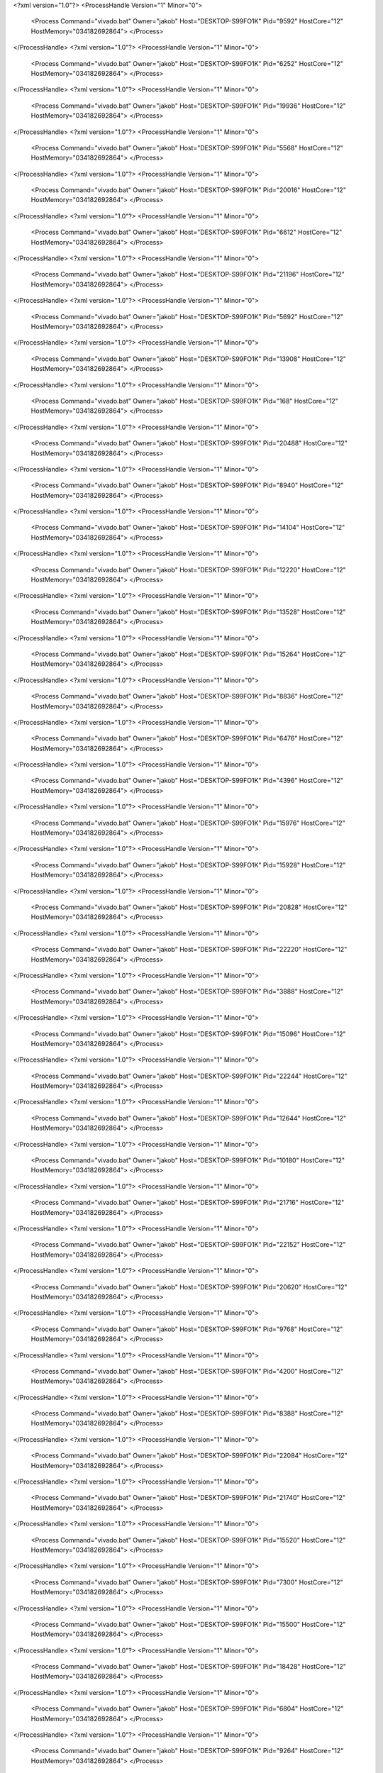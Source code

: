 <?xml version="1.0"?>
<ProcessHandle Version="1" Minor="0">
    <Process Command="vivado.bat" Owner="jakob" Host="DESKTOP-S99FO1K" Pid="9592" HostCore="12" HostMemory="034182692864">
    </Process>
</ProcessHandle>
<?xml version="1.0"?>
<ProcessHandle Version="1" Minor="0">
    <Process Command="vivado.bat" Owner="jakob" Host="DESKTOP-S99FO1K" Pid="6252" HostCore="12" HostMemory="034182692864">
    </Process>
</ProcessHandle>
<?xml version="1.0"?>
<ProcessHandle Version="1" Minor="0">
    <Process Command="vivado.bat" Owner="jakob" Host="DESKTOP-S99FO1K" Pid="19936" HostCore="12" HostMemory="034182692864">
    </Process>
</ProcessHandle>
<?xml version="1.0"?>
<ProcessHandle Version="1" Minor="0">
    <Process Command="vivado.bat" Owner="jakob" Host="DESKTOP-S99FO1K" Pid="5568" HostCore="12" HostMemory="034182692864">
    </Process>
</ProcessHandle>
<?xml version="1.0"?>
<ProcessHandle Version="1" Minor="0">
    <Process Command="vivado.bat" Owner="jakob" Host="DESKTOP-S99FO1K" Pid="20016" HostCore="12" HostMemory="034182692864">
    </Process>
</ProcessHandle>
<?xml version="1.0"?>
<ProcessHandle Version="1" Minor="0">
    <Process Command="vivado.bat" Owner="jakob" Host="DESKTOP-S99FO1K" Pid="6612" HostCore="12" HostMemory="034182692864">
    </Process>
</ProcessHandle>
<?xml version="1.0"?>
<ProcessHandle Version="1" Minor="0">
    <Process Command="vivado.bat" Owner="jakob" Host="DESKTOP-S99FO1K" Pid="21196" HostCore="12" HostMemory="034182692864">
    </Process>
</ProcessHandle>
<?xml version="1.0"?>
<ProcessHandle Version="1" Minor="0">
    <Process Command="vivado.bat" Owner="jakob" Host="DESKTOP-S99FO1K" Pid="5692" HostCore="12" HostMemory="034182692864">
    </Process>
</ProcessHandle>
<?xml version="1.0"?>
<ProcessHandle Version="1" Minor="0">
    <Process Command="vivado.bat" Owner="jakob" Host="DESKTOP-S99FO1K" Pid="13908" HostCore="12" HostMemory="034182692864">
    </Process>
</ProcessHandle>
<?xml version="1.0"?>
<ProcessHandle Version="1" Minor="0">
    <Process Command="vivado.bat" Owner="jakob" Host="DESKTOP-S99FO1K" Pid="168" HostCore="12" HostMemory="034182692864">
    </Process>
</ProcessHandle>
<?xml version="1.0"?>
<ProcessHandle Version="1" Minor="0">
    <Process Command="vivado.bat" Owner="jakob" Host="DESKTOP-S99FO1K" Pid="20488" HostCore="12" HostMemory="034182692864">
    </Process>
</ProcessHandle>
<?xml version="1.0"?>
<ProcessHandle Version="1" Minor="0">
    <Process Command="vivado.bat" Owner="jakob" Host="DESKTOP-S99FO1K" Pid="8940" HostCore="12" HostMemory="034182692864">
    </Process>
</ProcessHandle>
<?xml version="1.0"?>
<ProcessHandle Version="1" Minor="0">
    <Process Command="vivado.bat" Owner="jakob" Host="DESKTOP-S99FO1K" Pid="14104" HostCore="12" HostMemory="034182692864">
    </Process>
</ProcessHandle>
<?xml version="1.0"?>
<ProcessHandle Version="1" Minor="0">
    <Process Command="vivado.bat" Owner="jakob" Host="DESKTOP-S99FO1K" Pid="12220" HostCore="12" HostMemory="034182692864">
    </Process>
</ProcessHandle>
<?xml version="1.0"?>
<ProcessHandle Version="1" Minor="0">
    <Process Command="vivado.bat" Owner="jakob" Host="DESKTOP-S99FO1K" Pid="13528" HostCore="12" HostMemory="034182692864">
    </Process>
</ProcessHandle>
<?xml version="1.0"?>
<ProcessHandle Version="1" Minor="0">
    <Process Command="vivado.bat" Owner="jakob" Host="DESKTOP-S99FO1K" Pid="15264" HostCore="12" HostMemory="034182692864">
    </Process>
</ProcessHandle>
<?xml version="1.0"?>
<ProcessHandle Version="1" Minor="0">
    <Process Command="vivado.bat" Owner="jakob" Host="DESKTOP-S99FO1K" Pid="8836" HostCore="12" HostMemory="034182692864">
    </Process>
</ProcessHandle>
<?xml version="1.0"?>
<ProcessHandle Version="1" Minor="0">
    <Process Command="vivado.bat" Owner="jakob" Host="DESKTOP-S99FO1K" Pid="6476" HostCore="12" HostMemory="034182692864">
    </Process>
</ProcessHandle>
<?xml version="1.0"?>
<ProcessHandle Version="1" Minor="0">
    <Process Command="vivado.bat" Owner="jakob" Host="DESKTOP-S99FO1K" Pid="4396" HostCore="12" HostMemory="034182692864">
    </Process>
</ProcessHandle>
<?xml version="1.0"?>
<ProcessHandle Version="1" Minor="0">
    <Process Command="vivado.bat" Owner="jakob" Host="DESKTOP-S99FO1K" Pid="15976" HostCore="12" HostMemory="034182692864">
    </Process>
</ProcessHandle>
<?xml version="1.0"?>
<ProcessHandle Version="1" Minor="0">
    <Process Command="vivado.bat" Owner="jakob" Host="DESKTOP-S99FO1K" Pid="15928" HostCore="12" HostMemory="034182692864">
    </Process>
</ProcessHandle>
<?xml version="1.0"?>
<ProcessHandle Version="1" Minor="0">
    <Process Command="vivado.bat" Owner="jakob" Host="DESKTOP-S99FO1K" Pid="20828" HostCore="12" HostMemory="034182692864">
    </Process>
</ProcessHandle>
<?xml version="1.0"?>
<ProcessHandle Version="1" Minor="0">
    <Process Command="vivado.bat" Owner="jakob" Host="DESKTOP-S99FO1K" Pid="22220" HostCore="12" HostMemory="034182692864">
    </Process>
</ProcessHandle>
<?xml version="1.0"?>
<ProcessHandle Version="1" Minor="0">
    <Process Command="vivado.bat" Owner="jakob" Host="DESKTOP-S99FO1K" Pid="3888" HostCore="12" HostMemory="034182692864">
    </Process>
</ProcessHandle>
<?xml version="1.0"?>
<ProcessHandle Version="1" Minor="0">
    <Process Command="vivado.bat" Owner="jakob" Host="DESKTOP-S99FO1K" Pid="15096" HostCore="12" HostMemory="034182692864">
    </Process>
</ProcessHandle>
<?xml version="1.0"?>
<ProcessHandle Version="1" Minor="0">
    <Process Command="vivado.bat" Owner="jakob" Host="DESKTOP-S99FO1K" Pid="22244" HostCore="12" HostMemory="034182692864">
    </Process>
</ProcessHandle>
<?xml version="1.0"?>
<ProcessHandle Version="1" Minor="0">
    <Process Command="vivado.bat" Owner="jakob" Host="DESKTOP-S99FO1K" Pid="12644" HostCore="12" HostMemory="034182692864">
    </Process>
</ProcessHandle>
<?xml version="1.0"?>
<ProcessHandle Version="1" Minor="0">
    <Process Command="vivado.bat" Owner="jakob" Host="DESKTOP-S99FO1K" Pid="10180" HostCore="12" HostMemory="034182692864">
    </Process>
</ProcessHandle>
<?xml version="1.0"?>
<ProcessHandle Version="1" Minor="0">
    <Process Command="vivado.bat" Owner="jakob" Host="DESKTOP-S99FO1K" Pid="21716" HostCore="12" HostMemory="034182692864">
    </Process>
</ProcessHandle>
<?xml version="1.0"?>
<ProcessHandle Version="1" Minor="0">
    <Process Command="vivado.bat" Owner="jakob" Host="DESKTOP-S99FO1K" Pid="22152" HostCore="12" HostMemory="034182692864">
    </Process>
</ProcessHandle>
<?xml version="1.0"?>
<ProcessHandle Version="1" Minor="0">
    <Process Command="vivado.bat" Owner="jakob" Host="DESKTOP-S99FO1K" Pid="20620" HostCore="12" HostMemory="034182692864">
    </Process>
</ProcessHandle>
<?xml version="1.0"?>
<ProcessHandle Version="1" Minor="0">
    <Process Command="vivado.bat" Owner="jakob" Host="DESKTOP-S99FO1K" Pid="9768" HostCore="12" HostMemory="034182692864">
    </Process>
</ProcessHandle>
<?xml version="1.0"?>
<ProcessHandle Version="1" Minor="0">
    <Process Command="vivado.bat" Owner="jakob" Host="DESKTOP-S99FO1K" Pid="4200" HostCore="12" HostMemory="034182692864">
    </Process>
</ProcessHandle>
<?xml version="1.0"?>
<ProcessHandle Version="1" Minor="0">
    <Process Command="vivado.bat" Owner="jakob" Host="DESKTOP-S99FO1K" Pid="8388" HostCore="12" HostMemory="034182692864">
    </Process>
</ProcessHandle>
<?xml version="1.0"?>
<ProcessHandle Version="1" Minor="0">
    <Process Command="vivado.bat" Owner="jakob" Host="DESKTOP-S99FO1K" Pid="22084" HostCore="12" HostMemory="034182692864">
    </Process>
</ProcessHandle>
<?xml version="1.0"?>
<ProcessHandle Version="1" Minor="0">
    <Process Command="vivado.bat" Owner="jakob" Host="DESKTOP-S99FO1K" Pid="21740" HostCore="12" HostMemory="034182692864">
    </Process>
</ProcessHandle>
<?xml version="1.0"?>
<ProcessHandle Version="1" Minor="0">
    <Process Command="vivado.bat" Owner="jakob" Host="DESKTOP-S99FO1K" Pid="15520" HostCore="12" HostMemory="034182692864">
    </Process>
</ProcessHandle>
<?xml version="1.0"?>
<ProcessHandle Version="1" Minor="0">
    <Process Command="vivado.bat" Owner="jakob" Host="DESKTOP-S99FO1K" Pid="7300" HostCore="12" HostMemory="034182692864">
    </Process>
</ProcessHandle>
<?xml version="1.0"?>
<ProcessHandle Version="1" Minor="0">
    <Process Command="vivado.bat" Owner="jakob" Host="DESKTOP-S99FO1K" Pid="15500" HostCore="12" HostMemory="034182692864">
    </Process>
</ProcessHandle>
<?xml version="1.0"?>
<ProcessHandle Version="1" Minor="0">
    <Process Command="vivado.bat" Owner="jakob" Host="DESKTOP-S99FO1K" Pid="18428" HostCore="12" HostMemory="034182692864">
    </Process>
</ProcessHandle>
<?xml version="1.0"?>
<ProcessHandle Version="1" Minor="0">
    <Process Command="vivado.bat" Owner="jakob" Host="DESKTOP-S99FO1K" Pid="6804" HostCore="12" HostMemory="034182692864">
    </Process>
</ProcessHandle>
<?xml version="1.0"?>
<ProcessHandle Version="1" Minor="0">
    <Process Command="vivado.bat" Owner="jakob" Host="DESKTOP-S99FO1K" Pid="9264" HostCore="12" HostMemory="034182692864">
    </Process>
</ProcessHandle>
<?xml version="1.0"?>
<ProcessHandle Version="1" Minor="0">
    <Process Command="vivado.bat" Owner="jakob" Host="DESKTOP-S99FO1K" Pid="11144" HostCore="12" HostMemory="034182692864">
    </Process>
</ProcessHandle>
<?xml version="1.0"?>
<ProcessHandle Version="1" Minor="0">
    <Process Command="vivado.bat" Owner="jakob" Host="DESKTOP-S99FO1K" Pid="14596" HostCore="12" HostMemory="034182692864">
    </Process>
</ProcessHandle>
<?xml version="1.0"?>
<ProcessHandle Version="1" Minor="0">
    <Process Command="vivado.bat" Owner="jakob" Host="DESKTOP-S99FO1K" Pid="21376" HostCore="12" HostMemory="034182692864">
    </Process>
</ProcessHandle>
<?xml version="1.0"?>
<ProcessHandle Version="1" Minor="0">
    <Process Command="vivado.bat" Owner="jakob" Host="DESKTOP-S99FO1K" Pid="9420" HostCore="12" HostMemory="034182692864">
    </Process>
</ProcessHandle>
<?xml version="1.0"?>
<ProcessHandle Version="1" Minor="0">
    <Process Command="vivado.bat" Owner="jakob" Host="DESKTOP-S99FO1K" Pid="7276" HostCore="12" HostMemory="034182692864">
    </Process>
</ProcessHandle>
<?xml version="1.0"?>
<ProcessHandle Version="1" Minor="0">
    <Process Command="vivado.bat" Owner="jakob" Host="DESKTOP-S99FO1K" Pid="20852" HostCore="12" HostMemory="034182692864">
    </Process>
</ProcessHandle>
<?xml version="1.0"?>
<ProcessHandle Version="1" Minor="0">
    <Process Command="vivado.bat" Owner="jakob" Host="DESKTOP-S99FO1K" Pid="19780" HostCore="12" HostMemory="034182692864">
    </Process>
</ProcessHandle>
<?xml version="1.0"?>
<ProcessHandle Version="1" Minor="0">
    <Process Command="vivado.bat" Owner="jakob" Host="DESKTOP-S99FO1K" Pid="21696" HostCore="12" HostMemory="034182692864">
    </Process>
</ProcessHandle>
<?xml version="1.0"?>
<ProcessHandle Version="1" Minor="0">
    <Process Command="vivado.bat" Owner="jakob" Host="DESKTOP-S99FO1K" Pid="21752" HostCore="12" HostMemory="034182692864">
    </Process>
</ProcessHandle>
<?xml version="1.0"?>
<ProcessHandle Version="1" Minor="0">
    <Process Command="vivado.bat" Owner="jakob" Host="DESKTOP-S99FO1K" Pid="21984" HostCore="12" HostMemory="034182692864">
    </Process>
</ProcessHandle>
<?xml version="1.0"?>
<ProcessHandle Version="1" Minor="0">
    <Process Command="vivado.bat" Owner="jakob" Host="DESKTOP-S99FO1K" Pid="3756" HostCore="12" HostMemory="034182692864">
    </Process>
</ProcessHandle>
<?xml version="1.0"?>
<ProcessHandle Version="1" Minor="0">
    <Process Command="vivado.bat" Owner="jakob" Host="DESKTOP-S99FO1K" Pid="21884" HostCore="12" HostMemory="034182692864">
    </Process>
</ProcessHandle>
<?xml version="1.0"?>
<ProcessHandle Version="1" Minor="0">
    <Process Command="vivado.bat" Owner="jakob" Host="DESKTOP-S99FO1K" Pid="3384" HostCore="12" HostMemory="034182692864">
    </Process>
</ProcessHandle>
<?xml version="1.0"?>
<ProcessHandle Version="1" Minor="0">
    <Process Command="vivado.bat" Owner="jakob" Host="DESKTOP-S99FO1K" Pid="10108" HostCore="12" HostMemory="034182692864">
    </Process>
</ProcessHandle>
<?xml version="1.0"?>
<ProcessHandle Version="1" Minor="0">
    <Process Command="vivado.bat" Owner="jakob" Host="DESKTOP-S99FO1K" Pid="20308" HostCore="12" HostMemory="034182692864">
    </Process>
</ProcessHandle>
<?xml version="1.0"?>
<ProcessHandle Version="1" Minor="0">
    <Process Command="vivado.bat" Owner="jakob" Host="DESKTOP-S99FO1K" Pid="16116" HostCore="12" HostMemory="034182692864">
    </Process>
</ProcessHandle>
<?xml version="1.0"?>
<ProcessHandle Version="1" Minor="0">
    <Process Command="vivado.bat" Owner="jakob" Host="DESKTOP-S99FO1K" Pid="6516" HostCore="12" HostMemory="034182692864">
    </Process>
</ProcessHandle>
<?xml version="1.0"?>
<ProcessHandle Version="1" Minor="0">
    <Process Command="vivado.bat" Owner="jakob" Host="DESKTOP-S99FO1K" Pid="6128" HostCore="12" HostMemory="034182692864">
    </Process>
</ProcessHandle>
<?xml version="1.0"?>
<ProcessHandle Version="1" Minor="0">
    <Process Command="vivado.bat" Owner="jakob" Host="DESKTOP-S99FO1K" Pid="17112" HostCore="12" HostMemory="034182692864">
    </Process>
</ProcessHandle>
<?xml version="1.0"?>
<ProcessHandle Version="1" Minor="0">
    <Process Command="vivado.bat" Owner="jakob" Host="DESKTOP-S99FO1K" Pid="18104" HostCore="12" HostMemory="034182692864">
    </Process>
</ProcessHandle>
<?xml version="1.0"?>
<ProcessHandle Version="1" Minor="0">
    <Process Command="vivado.bat" Owner="jakob" Host="DESKTOP-S99FO1K" Pid="4788" HostCore="12" HostMemory="034182692864">
    </Process>
</ProcessHandle>
<?xml version="1.0"?>
<ProcessHandle Version="1" Minor="0">
    <Process Command="vivado.bat" Owner="jakob" Host="DESKTOP-S99FO1K" Pid="16108" HostCore="12" HostMemory="034182692864">
    </Process>
</ProcessHandle>
<?xml version="1.0"?>
<ProcessHandle Version="1" Minor="0">
    <Process Command="vivado.bat" Owner="jakob" Host="DESKTOP-S99FO1K" Pid="21652" HostCore="12" HostMemory="034182692864">
    </Process>
</ProcessHandle>
<?xml version="1.0"?>
<ProcessHandle Version="1" Minor="0">
    <Process Command="vivado.bat" Owner="jakob" Host="DESKTOP-S99FO1K" Pid="2272" HostCore="12" HostMemory="034182692864">
    </Process>
</ProcessHandle>
<?xml version="1.0"?>
<ProcessHandle Version="1" Minor="0">
    <Process Command="vivado.bat" Owner="jakob" Host="DESKTOP-S99FO1K" Pid="2264" HostCore="12" HostMemory="034182692864">
    </Process>
</ProcessHandle>
<?xml version="1.0"?>
<ProcessHandle Version="1" Minor="0">
    <Process Command="vivado.bat" Owner="jakob" Host="DESKTOP-S99FO1K" Pid="19184" HostCore="12" HostMemory="034182692864">
    </Process>
</ProcessHandle>
<?xml version="1.0"?>
<ProcessHandle Version="1" Minor="0">
    <Process Command="vivado.bat" Owner="jakob" Host="DESKTOP-S99FO1K" Pid="5536" HostCore="12" HostMemory="034182692864">
    </Process>
</ProcessHandle>
<?xml version="1.0"?>
<ProcessHandle Version="1" Minor="0">
    <Process Command="vivado.bat" Owner="jakob" Host="DESKTOP-S99FO1K" Pid="22236" HostCore="12" HostMemory="034182692864">
    </Process>
</ProcessHandle>
<?xml version="1.0"?>
<ProcessHandle Version="1" Minor="0">
    <Process Command="vivado.bat" Owner="jakob" Host="DESKTOP-S99FO1K" Pid="10008" HostCore="12" HostMemory="034182692864">
    </Process>
</ProcessHandle>
<?xml version="1.0"?>
<ProcessHandle Version="1" Minor="0">
    <Process Command="vivado.bat" Owner="jakob" Host="DESKTOP-S99FO1K" Pid="1076" HostCore="12" HostMemory="034182692864">
    </Process>
</ProcessHandle>
<?xml version="1.0"?>
<ProcessHandle Version="1" Minor="0">
    <Process Command="vivado.bat" Owner="jakob" Host="DESKTOP-S99FO1K" Pid="9572" HostCore="12" HostMemory="034182692864">
    </Process>
</ProcessHandle>
<?xml version="1.0"?>
<ProcessHandle Version="1" Minor="0">
    <Process Command="vivado.bat" Owner="jakob" Host="DESKTOP-S99FO1K" Pid="9120" HostCore="12" HostMemory="034182692864">
    </Process>
</ProcessHandle>
<?xml version="1.0"?>
<ProcessHandle Version="1" Minor="0">
    <Process Command="vivado.bat" Owner="jakob" Host="DESKTOP-S99FO1K" Pid="6776" HostCore="12" HostMemory="034182692864">
    </Process>
</ProcessHandle>
<?xml version="1.0"?>
<ProcessHandle Version="1" Minor="0">
    <Process Command="vivado.bat" Owner="jakob" Host="DESKTOP-S99FO1K" Pid="4664" HostCore="12" HostMemory="034182692864">
    </Process>
</ProcessHandle>
<?xml version="1.0"?>
<ProcessHandle Version="1" Minor="0">
    <Process Command="vivado.bat" Owner="jakob" Host="DESKTOP-S99FO1K" Pid="21676" HostCore="12" HostMemory="034182692864">
    </Process>
</ProcessHandle>
<?xml version="1.0"?>
<ProcessHandle Version="1" Minor="0">
    <Process Command="vivado.bat" Owner="jakob" Host="DESKTOP-S99FO1K" Pid="20744" HostCore="12" HostMemory="034182692864">
    </Process>
</ProcessHandle>
<?xml version="1.0"?>
<ProcessHandle Version="1" Minor="0">
    <Process Command="vivado.bat" Owner="jakob" Host="DESKTOP-S99FO1K" Pid="5008" HostCore="12" HostMemory="034182692864">
    </Process>
</ProcessHandle>
<?xml version="1.0"?>
<ProcessHandle Version="1" Minor="0">
    <Process Command="vivado.bat" Owner="jakob" Host="DESKTOP-S99FO1K" Pid="7568" HostCore="12" HostMemory="034182692864">
    </Process>
</ProcessHandle>
<?xml version="1.0"?>
<ProcessHandle Version="1" Minor="0">
    <Process Command="vivado.bat" Owner="jakob" Host="DESKTOP-S99FO1K" Pid="2496" HostCore="12" HostMemory="034182692864">
    </Process>
</ProcessHandle>
<?xml version="1.0"?>
<ProcessHandle Version="1" Minor="0">
    <Process Command="vivado.bat" Owner="jakob" Host="DESKTOP-S99FO1K" Pid="21488" HostCore="12" HostMemory="034182692864">
    </Process>
</ProcessHandle>
<?xml version="1.0"?>
<ProcessHandle Version="1" Minor="0">
    <Process Command="vivado.bat" Owner="jakob" Host="DESKTOP-S99FO1K" Pid="16752" HostCore="12" HostMemory="034182692864">
    </Process>
</ProcessHandle>
<?xml version="1.0"?>
<ProcessHandle Version="1" Minor="0">
    <Process Command="vivado.bat" Owner="jakob" Host="DESKTOP-S99FO1K" Pid="20576" HostCore="12" HostMemory="034182692864">
    </Process>
</ProcessHandle>
<?xml version="1.0"?>
<ProcessHandle Version="1" Minor="0">
    <Process Command="vivado.bat" Owner="jakob" Host="DESKTOP-S99FO1K" Pid="9128" HostCore="12" HostMemory="034182692864">
    </Process>
</ProcessHandle>
<?xml version="1.0"?>
<ProcessHandle Version="1" Minor="0">
    <Process Command="vivado.bat" Owner="jakob" Host="DESKTOP-S99FO1K" Pid="5684" HostCore="12" HostMemory="034182692864">
    </Process>
</ProcessHandle>
<?xml version="1.0"?>
<ProcessHandle Version="1" Minor="0">
    <Process Command="vivado.bat" Owner="jakob" Host="DESKTOP-S99FO1K" Pid="9652" HostCore="12" HostMemory="034182692864">
    </Process>
</ProcessHandle>
<?xml version="1.0"?>
<ProcessHandle Version="1" Minor="0">
    <Process Command="vivado.bat" Owner="jakob" Host="DESKTOP-S99FO1K" Pid="20736" HostCore="12" HostMemory="034182692864">
    </Process>
</ProcessHandle>
<?xml version="1.0"?>
<ProcessHandle Version="1" Minor="0">
    <Process Command="vivado.bat" Owner="jakob" Host="DESKTOP-S99FO1K" Pid="22324" HostCore="12" HostMemory="034182692864">
    </Process>
</ProcessHandle>
<?xml version="1.0"?>
<ProcessHandle Version="1" Minor="0">
    <Process Command="vivado.bat" Owner="jakob" Host="DESKTOP-S99FO1K" Pid="8144" HostCore="12" HostMemory="034182692864">
    </Process>
</ProcessHandle>
<?xml version="1.0"?>
<ProcessHandle Version="1" Minor="0">
    <Process Command="vivado.bat" Owner="jakob" Host="DESKTOP-S99FO1K" Pid="15036" HostCore="12" HostMemory="034182692864">
    </Process>
</ProcessHandle>
<?xml version="1.0"?>
<ProcessHandle Version="1" Minor="0">
    <Process Command="vivado.bat" Owner="jakob" Host="DESKTOP-S99FO1K" Pid="22144" HostCore="12" HostMemory="034182692864">
    </Process>
</ProcessHandle>
<?xml version="1.0"?>
<ProcessHandle Version="1" Minor="0">
    <Process Command="vivado.bat" Owner="jakob" Host="DESKTOP-S99FO1K" Pid="1712" HostCore="12" HostMemory="034182692864">
    </Process>
</ProcessHandle>
<?xml version="1.0"?>
<ProcessHandle Version="1" Minor="0">
    <Process Command="vivado.bat" Owner="jakob" Host="DESKTOP-S99FO1K" Pid="21404" HostCore="12" HostMemory="034182692864">
    </Process>
</ProcessHandle>
<?xml version="1.0"?>
<ProcessHandle Version="1" Minor="0">
    <Process Command="vivado.bat" Owner="jakob" Host="DESKTOP-S99FO1K" Pid="9236" HostCore="12" HostMemory="034182692864">
    </Process>
</ProcessHandle>
<?xml version="1.0"?>
<ProcessHandle Version="1" Minor="0">
    <Process Command="vivado.bat" Owner="jakob" Host="DESKTOP-S99FO1K" Pid="14004" HostCore="12" HostMemory="034182692864">
    </Process>
</ProcessHandle>
<?xml version="1.0"?>
<ProcessHandle Version="1" Minor="0">
    <Process Command="vivado.bat" Owner="jakob" Host="DESKTOP-S99FO1K" Pid="152" HostCore="12" HostMemory="034182692864">
    </Process>
</ProcessHandle>
<?xml version="1.0"?>
<ProcessHandle Version="1" Minor="0">
    <Process Command="vivado.bat" Owner="jakob" Host="DESKTOP-S99FO1K" Pid="13012" HostCore="12" HostMemory="034182692864">
    </Process>
</ProcessHandle>
<?xml version="1.0"?>
<ProcessHandle Version="1" Minor="0">
    <Process Command="vivado.bat" Owner="jakob" Host="DESKTOP-S99FO1K" Pid="4516" HostCore="12" HostMemory="034182692864">
    </Process>
</ProcessHandle>
<?xml version="1.0"?>
<ProcessHandle Version="1" Minor="0">
    <Process Command="vivado.bat" Owner="jakob" Host="DESKTOP-S99FO1K" Pid="16648" HostCore="12" HostMemory="034182692864">
    </Process>
</ProcessHandle>
<?xml version="1.0"?>
<ProcessHandle Version="1" Minor="0">
    <Process Command="vivado.bat" Owner="jakob" Host="DESKTOP-S99FO1K" Pid="17496" HostCore="12" HostMemory="034182692864">
    </Process>
</ProcessHandle>
<?xml version="1.0"?>
<ProcessHandle Version="1" Minor="0">
    <Process Command="vivado.bat" Owner="jakob" Host="DESKTOP-S99FO1K" Pid="3780" HostCore="12" HostMemory="034182692864">
    </Process>
</ProcessHandle>
<?xml version="1.0"?>
<ProcessHandle Version="1" Minor="0">
    <Process Command="vivado.bat" Owner="jakob" Host="DESKTOP-S99FO1K" Pid="17456" HostCore="12" HostMemory="034182692864">
    </Process>
</ProcessHandle>
<?xml version="1.0"?>
<ProcessHandle Version="1" Minor="0">
    <Process Command="vivado.bat" Owner="jakob" Host="DESKTOP-S99FO1K" Pid="20488" HostCore="12" HostMemory="034182692864">
    </Process>
</ProcessHandle>
<?xml version="1.0"?>
<ProcessHandle Version="1" Minor="0">
    <Process Command="vivado.bat" Owner="jakob" Host="DESKTOP-S99FO1K" Pid="8588" HostCore="12" HostMemory="034182692864">
    </Process>
</ProcessHandle>
<?xml version="1.0"?>
<ProcessHandle Version="1" Minor="0">
    <Process Command="vivado.bat" Owner="jakob" Host="DESKTOP-S99FO1K" Pid="4148" HostCore="12" HostMemory="034182692864">
    </Process>
</ProcessHandle>
<?xml version="1.0"?>
<ProcessHandle Version="1" Minor="0">
    <Process Command="vivado.bat" Owner="jakob" Host="DESKTOP-S99FO1K" Pid="22212" HostCore="12" HostMemory="034182692864">
    </Process>
</ProcessHandle>
<?xml version="1.0"?>
<ProcessHandle Version="1" Minor="0">
    <Process Command="vivado.bat" Owner="jakob" Host="DESKTOP-S99FO1K" Pid="10584" HostCore="12" HostMemory="034182692864">
    </Process>
</ProcessHandle>
<?xml version="1.0"?>
<ProcessHandle Version="1" Minor="0">
    <Process Command="vivado.bat" Owner="jakob" Host="DESKTOP-S99FO1K" Pid="1112" HostCore="12" HostMemory="034182692864">
    </Process>
</ProcessHandle>
<?xml version="1.0"?>
<ProcessHandle Version="1" Minor="0">
    <Process Command="vivado.bat" Owner="jakob" Host="DESKTOP-S99FO1K" Pid="21744" HostCore="12" HostMemory="034182692864">
    </Process>
</ProcessHandle>
<?xml version="1.0"?>
<ProcessHandle Version="1" Minor="0">
    <Process Command="vivado.bat" Owner="jakob" Host="DESKTOP-S99FO1K" Pid="7400" HostCore="12" HostMemory="034182692864">
    </Process>
</ProcessHandle>
<?xml version="1.0"?>
<ProcessHandle Version="1" Minor="0">
    <Process Command="vivado.bat" Owner="jakob" Host="DESKTOP-S99FO1K" Pid="540" HostCore="12" HostMemory="034182692864">
    </Process>
</ProcessHandle>
<?xml version="1.0"?>
<ProcessHandle Version="1" Minor="0">
    <Process Command="vivado.bat" Owner="jakob" Host="DESKTOP-S99FO1K" Pid="5004" HostCore="12" HostMemory="034182692864">
    </Process>
</ProcessHandle>
<?xml version="1.0"?>
<ProcessHandle Version="1" Minor="0">
    <Process Command="vivado.bat" Owner="jakob" Host="DESKTOP-S99FO1K" Pid="20412" HostCore="12" HostMemory="034182692864">
    </Process>
</ProcessHandle>
